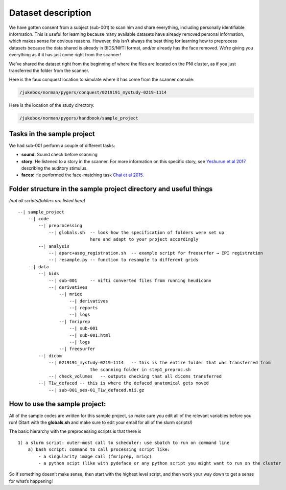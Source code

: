 .. _sampleProject:

Dataset description
---------------------------------

We have gotten consent from a subject (sub-001) to scan him and share everything, including personally identifiable information. This is useful for learning because many available datasets have already removed personal information, which makes sense for obvious reasons. However, this isn’t always the best thing for learning how to preprocess datasets because the data shared is already in BIDS/NIfTI format, and/or already has the face removed. We’re giving you everything as if it has just come right from the scanner!

We’ve shared the dataset right from the beginning of where the files are located on the PNI cluster, as if you just transferred the folder from the scanner.

Here is the faux conquest location to simulate where it has come from the scanner console: 

.. code-block:: bash

    /jukebox/norman/pygers/conquest/0219191_mystudy-0219-1114

Here is the location of the study directory:

.. code-block:: bash

    /jukebox/norman/pygers/handbook/sample_project


Tasks in the sample project
~~~~~~~~~~~~~~~~~~~~~~~~~~~


We had sub-001 perform a couple of different tasks:

* **sound**: Sound check before scanning
* **story**: He listened to a story in the scanner. For more information on this specific story, see `Yeshurun et al 2017 <https://www.ncbi.nlm.nih.gov/pmc/articles/PMC5348256/>`_ describing the auditory stimulus.
* **faces**: He performed the face-matching task `Chai et al 2015 <https://www.ncbi.nlm.nih.gov/pmc/articles/PMC4474282/>`_.

Folder structure in the sample project directory and useful things
~~~~~~~~~~~~~~~~~~~~~~~~~~~~~~~~~~~~~~~~~~~~~~~~~~~~~~~~~~~~~~~~~~
*(not all scripts/folders are listed here)*
::

    --| sample_project      
        --| code    
            --| preprocessing               
                --| globals.sh  -- look how the specification of folders were set up 
                                here and adapt to your project accordingly  
            --| analysis    
                --| aparc+aseg_registration.sh  -- example script for freesurfer → EPI registration 
                --| resample.py -- function to resample to different grids
        --| data
            --| bids                
                --| sub-001     -- nifti converted files from running heudiconv
                --| derivatives 
                    --| mriqc   
                        --| derivatives
                        --| reports
                        --| logs
                    --| fmriprep    
                        --| sub-001
                        --| sub-001.html
                        --| logs    
                    --| freesurfer
            --| dicom           
                --| 0219191_mystudy-0219-1114   -- this is the entire folder that was transferred from 
                                the scanning folder in step1_preproc.sh
                --| check_volumes   -- outputs checking that all dicoms transferred
            --| T1w_defaced -- this is where the defaced anatomical gets moved
                --| sub-001_ses-01_T1w_defaced.nii.gz

How to use the sample project:
~~~~~~~~~~~~~~~~~~~~~~~~~~~~~~~~~~~~~~~~~~~~~~~~~~~~~~~~~~~~~~

All of the sample codes are written for this sample project, so make sure you edit all of the relevant variables before you run! (Start with the **globals.sh** and make sure to edit your email for all of the slurm scripts!)

The basic hierarchy with the preprocessing scripts is that there is
::

        1) a slurm script: outer-most call to scheduler: use sbatch to run on command line
            a) bash script: command to call processing script like:
                - a singularity image call (fmriprep, mriqc)
                - a python scipt (like with pydeface or any python script you might want to run on the cluster


So if something doesn’t make sense, then start with the highest level script, and then work your way down to get a sense for what’s happening!

